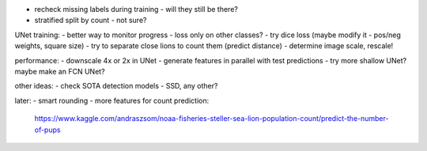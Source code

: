 - recheck missing labels during training - will they still be there?
- stratified split by count - not sure?

UNet training:
- better way to monitor progress - loss only on other classes?
- try dice loss (maybe modify it - pos/neg weights, square size)
- try to separate close lions to count them (predict distance)
- determine image scale, rescale!

performance:
- downscale 4x or 2x in UNet
- generate features in parallel with test predictions
- try more shallow UNet? maybe make an FCN UNet?

other ideas:
- check SOTA detection models - SSD, any other?

later:
- smart rounding
- more features for count prediction:
  https://www.kaggle.com/andraszsom/noaa-fisheries-steller-sea-lion-population-count/predict-the-number-of-pups

